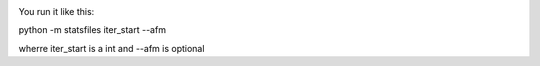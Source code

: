 
.. image:: https://travis-ci.org/ZGCDDoo/statsfiles.svg?branch=master
   :alt: Build status of statsfiles on Travis CI
   :target: https://travis-ci.org/ZGDDoo/statsfiles

You run it like this:

python -m statsfiles iter_start --afm

wherre iter_start is a int and --afm is optional
